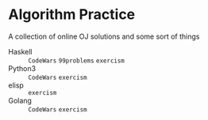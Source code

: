 * Algorithm Practice
A collection of online OJ solutions and some sort of things
- Haskell :: =CodeWars= =99problems= =exercism=
- Python3 :: =CodeWars= =exercism=
- elisp :: =exercism=
- Golang :: =CodeWars= =exercism=
